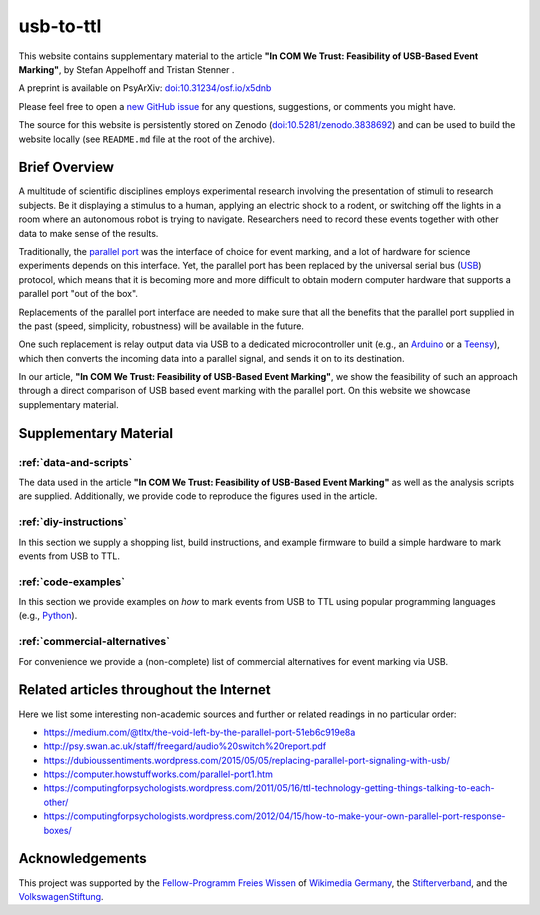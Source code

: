 usb-to-ttl
==========

This website contains supplementary material to the article **"In COM We Trust: Feasibility of USB-Based Event Marking"**, by Stefan Appelhoff |ORCID_appelhoff| and Tristan Stenner |ORCID_stenner|.

A preprint is available on PsyArXiv: `doi:10.31234/osf.io/x5dnb <https://doi.org/10.31234/osf.io/x5dnb>`_

Please feel free to open a `new GitHub issue`_ for any questions, suggestions, or comments you might have.

The source for this website is persistently stored on Zenodo (`doi:10.5281/zenodo.3838692 <https://doi.org/10.5281/zenodo.3838692>`_) and can be used to build the website locally (see ``README.md`` file at the root of the archive).

.. |ORCID_appelhoff| image:: _static/orcid_16x16.png
                     :target: https://orcid.org/0000-0001-8002-0877
                     :alt: (ORCID ID Stefan Appelhoff)

.. |ORCID_stenner| image:: _static/orcid_16x16.png
                   :target: https://orcid.org/0000-0002-2428-9051
                   :alt: (ORCID ID Tristan Stenner)

Brief Overview
--------------

A multitude of scientific disciplines employs experimental research involving the presentation of stimuli to research subjects.
Be it displaying a stimulus to a human, applying an electric shock to a rodent, or switching off the lights in a room where an autonomous robot is trying to navigate.
Researchers need to record these events together with other data to make sense of the results.

Traditionally, the `parallel port`_ was the interface of choice for event marking, and a lot of hardware for science experiments depends on this interface.
Yet, the parallel port has been replaced by the universal serial bus (`USB`_) protocol, which means that it is becoming more and more difficult to obtain modern computer hardware that supports a parallel port "out of the box".

Replacements of the parallel port interface are needed to make sure that all the benefits that the parallel port supplied in the past (speed, simplicity, robustness) will be available in the future.

One such replacement is relay output data via USB to a dedicated microcontroller unit (e.g., an `Arduino`_ or a `Teensy`_), which then converts the incoming data into a parallel signal, and sends it on to its destination.

In our article, **"In COM We Trust: Feasibility of USB-Based Event Marking"**, we show the feasibility of such an approach through a direct comparison of USB based event marking with the parallel port.
On this website we showcase supplementary material.

Supplementary Material
----------------------

:ref:`data-and-scripts`
^^^^^^^^^^^^^^^^^^^^^^^

The data used in the article **"In COM We Trust: Feasibility of USB-Based Event Marking"** as well as the analysis scripts are supplied.
Additionally, we provide code to reproduce the figures used in the article.

:ref:`diy-instructions`
^^^^^^^^^^^^^^^^^^^^^^^

In this section we supply a shopping list, build instructions, and example firmware to build a simple hardware to mark events from USB to TTL.

:ref:`code-examples`
^^^^^^^^^^^^^^^^^^^^

In this section we provide examples on *how* to mark events from USB to TTL using popular programming languages (e.g., `Python`_).

:ref:`commercial-alternatives`
^^^^^^^^^^^^^^^^^^^^^^^^^^^^^^

For convenience we provide a (non-complete) list of commercial alternatives for event marking via USB.

Related articles throughout the Internet
----------------------------------------

Here we list some interesting non-academic sources and further or related readings in no particular order:

- https://medium.com/@tltx/the-void-left-by-the-parallel-port-51eb6c919e8a
- http://psy.swan.ac.uk/staff/freegard/audio%20switch%20report.pdf
- https://dubioussentiments.wordpress.com/2015/05/05/replacing-parallel-port-signaling-with-usb/
- https://computer.howstuffworks.com/parallel-port1.htm
- https://computingforpsychologists.wordpress.com/2011/05/16/ttl-technology-getting-things-talking-to-each-other/
- https://computingforpsychologists.wordpress.com/2012/04/15/how-to-make-your-own-parallel-port-response-boxes/

Acknowledgements
----------------

This project was supported by the `Fellow-Programm Freies Wissen`_ of `Wikimedia Germany`_, the `Stifterverband`_, and the `VolkswagenStiftung`_.

.. _new GitHub issue: https://github.com/sappelhoff/usb-to-ttl/issues/new
.. _parallel port: https://en.wikipedia.org/wiki/Parallel_port
.. _USB: https://en.wikipedia.org/wiki/USB
.. _Arduino: https://www.arduino.cc/
.. _Teensy: https://www.pjrc.com/teensy/
.. _Python: https://www.python.org
.. _Fellow-Programm Freies Wissen: https://de.wikiversity.org/wiki/Wikiversity:Fellow-Programm_Freies_Wissen
.. _Wikimedia Germany: https://www.wikimedia.de/
.. _Stifterverband: https://www.stifterverband.org/
.. _VolkswagenStiftung: https://www.volkswagenstiftung.de/
